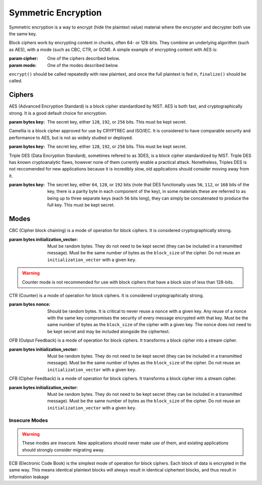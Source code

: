 Symmetric Encryption
====================

.. testsetup::

    import binascii
    key = binascii.unhexlify(b"0" * 32)
    iv = binascii.unhexlify(b"0" * 32)


Symmetric encryption is a way to encrypt (hide the plaintext value) material
where the encrypter and decrypter both use the same key.

.. class:: cryptography.primitives.block.BlockCipher(cipher, mode)

    Block ciphers work by encrypting content in chunks, often 64- or 128-bits.
    They combine an underlying algorithm (such as AES), with a mode (such as
    CBC, CTR, or GCM). A simple example of encrypting content with AES is:

    .. doctest::

        >>> from cryptography.primitives.block import BlockCipher, ciphers, modes
        >>> cipher = BlockCipher(ciphers.AES(key), modes.CBC(iv))
        >>> cipher.encrypt(b"a secret message") + cipher.finalize()
        '...'

    :param cipher: One of the ciphers described below.
    :param mode: One of the modes described below.

    ``encrypt()`` should be called repeatedly with new plaintext, and once the
    full plaintext is fed in, ``finalize()`` should be called.

    .. method:: encrypt(plaintext)

        :param bytes plaintext: The text you wish to encrypt.
        :return bytes: Returns the ciphertext that was added.

    .. method:: finalize()

        :return bytes: Returns the remainder of the ciphertext.

Ciphers
~~~~~~~

.. class:: cryptography.primitives.block.ciphers.AES(key)

    AES (Advanced Encryption Standard) is a block cipher standardized by NIST.
    AES is both fast, and cryptographically strong. It is a good default
    choice for encryption.

    :param bytes key: The secret key, either ``128``, ``192``, or ``256`` bits.
                      This must be kept secret.

.. class:: cryptography.primitives.block.ciphers.Camellia(key)

    Camellia is a block cipher approved for use by CRYPTREC and ISO/IEC.
    It is considered to have comparable security and performance to AES, but
    is not as widely studied or deployed.

    :param bytes key: The secret key, either ``128``, ``192``, or ``256`` bits.
                      This must be kept secret.


.. class:: cryptography.primitives.block.ciphers.TripleDES(key)

    Triple DES (Data Encryption Standard), sometimes refered to as 3DES, is a
    block cipher standardized by NIST. Triple DES has known cryptoanalytic
    flaws, however none of them currently enable a practical attack.
    Nonetheless, Triples DES is not reccomended for new applications because it
    is incredibly slow, old applications should consider moving away from it.

    :param bytes key: The secret key, either ``64``, ``128``, or ``192`` bits
                      (note that DES functionally uses ``56``, ``112``, or
                      ``168`` bits of the key, there is a parity byte in each
                      component of the key), in some materials these are
                      referred to as being up to three separate keys (each
                      ``56`` bits long), they can simply be concatenated to
                      produce the full key. This must be kept secret.


Modes
~~~~~

.. class:: cryptography.primitives.block.modes.CBC(initialization_vector)

    CBC (Cipher block chaining) is a mode of operation for block ciphers. It is
    considered cryptographically strong.

    :param bytes initialization_vector: Must be random bytes. They do not need
                                        to be kept secret (they can be included
                                        in a transmitted message). Must be the
                                        same number of bytes as the
                                        ``block_size`` of the cipher. Do not
                                        reuse an ``initialization_vector`` with
                                        a given ``key``.


.. class:: cryptography.primitives.block.modes.CTR(nonce)

    .. warning::

        Counter mode is not recommended for use with block ciphers that have a
        block size of less than 128-bits.

    CTR (Counter) is a mode of operation for block ciphers. It is considered
    cryptographically strong.

    :param bytes nonce: Should be random bytes. It is critical to never reuse a
                        ``nonce`` with a given key.  Any reuse of a nonce
                        with the same key compromises the security of every
                        message encrypted with that key. Must be the same
                        number of bytes as the ``block_size`` of the cipher
                        with a given key. The nonce does not need to be kept
                        secret and may be included alongside the ciphertext.

.. class:: cryptography.primitives.block.modes.OFB(initialization_vector)

    OFB (Output Feedback) is a mode of operation for block ciphers. It
    transforms a block cipher into a stream cipher.

    :param bytes initialization_vector: Must be random bytes. They do not need
                                        to be kept secret (they can be included
                                        in a transmitted message). Must be the
                                        same number of bytes as the
                                        ``block_size`` of the cipher. Do not
                                        reuse an ``initialization_vector`` with
                                        a given ``key``.

.. class:: cryptography.primitives.block.modes.CFB(initialization_vector)

    CFB (Cipher Feedback) is a mode of operation for block ciphers. It
    transforms a block cipher into a stream cipher.

    :param bytes initialization_vector: Must be random bytes. They do not need
                                        to be kept secret (they can be included
                                        in a transmitted message). Must be the
                                        same number of bytes as the
                                        ``block_size`` of the cipher. Do not
                                        reuse an ``initialization_vector`` with
                                        a given ``key``.


Insecure Modes
--------------

.. warning::

    These modes are insecure. New applications should never make use of them,
    and existing applications should strongly consider migrating away.


.. class:: cryptography.primitives.block.modes.ECB()

    ECB (Electronic Code Book) is the simplest mode of operation for block
    ciphers. Each block of data is encrypted in the same way. This means
    identical plaintext blocks will always result in identical ciphertext
    blocks, and thus result in information leakage
